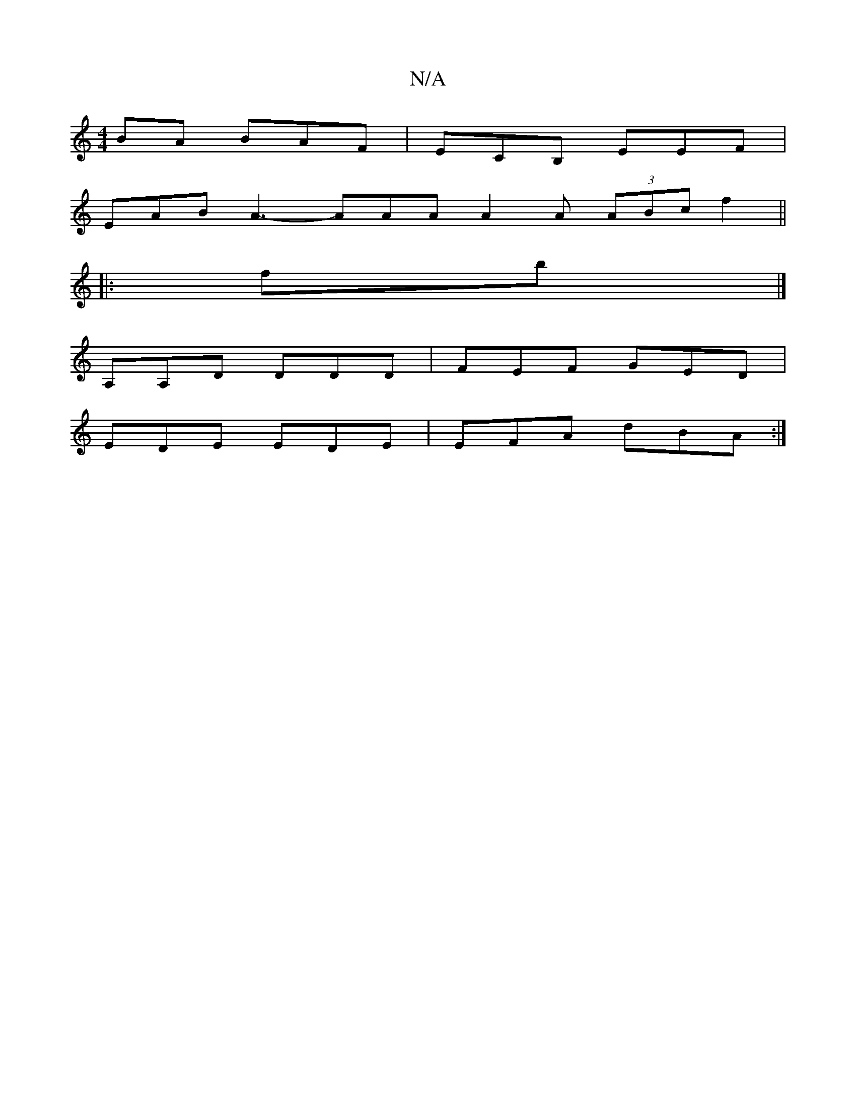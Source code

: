 X:1
T:N/A
M:4/4
R:N/A
K:Cmajor
BA BAF|ECB, EEF |
EAB A3- AAA A2A (3ABc f2||
|:fb|]
A,A,D DDD | FEF GED |
EDE EDE | EFA dBA :|

|:~d3 dgf|c3B/c//|eagB :|[2e>c ec |2 d2 fd |
fe dB | BE ED | F2 DA |
E c BA | {g}fed ABc |
JBcA AGA | "D